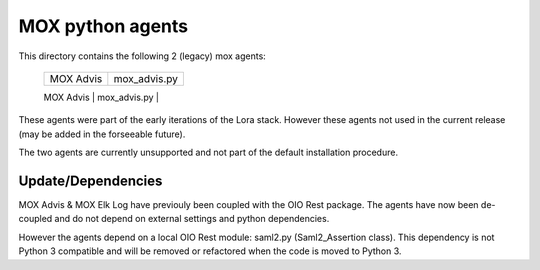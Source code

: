 MOX python agents
=================

This directory contains the following 2 (legacy) mox agents:

    +-------------+----------------+
    | MOX Advis   | mox_advis.py   |
    +-------------+----------------+
    | MOX Elk Log | mox_elk_log.py |
    +-------------+ ---------------+

These agents were part of the early iterations of the Lora stack.
However these agents not used in the current release (may be added in the forseeable future).

The two agents are currently unsupported and not part of the default installation procedure.

Update/Dependencies
-------------------

MOX Advis & MOX Elk Log have previouly been coupled with the OIO Rest package.
The agents have now been de-coupled and do not depend on external settings and python dependencies.

However the agents depend on a local OIO Rest module: saml2.py (Saml2_Assertion class).
This dependency is not Python 3 compatible
and will be removed or refactored when the code is moved to Python 3.
